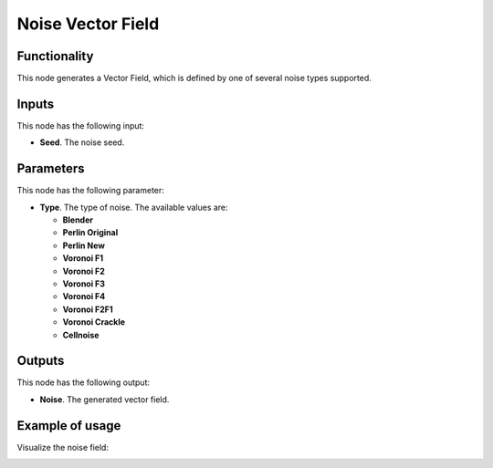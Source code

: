 Noise Vector Field
==================

Functionality
-------------

This node generates a Vector Field, which is defined by one of several noise types supported.

Inputs
------

This node has the following input:

* **Seed**. The noise seed.

Parameters
----------

This node has the following parameter:

* **Type**. The type of noise. The available values are:

  * **Blender**
  * **Perlin Original**
  * **Perlin New**
  * **Voronoi F1**
  * **Voronoi F2**
  * **Voronoi F3**
  * **Voronoi F4**
  * **Voronoi F2F1**
  * **Voronoi Crackle**
  * **Cellnoise**

Outputs
-------

This node has the following output:

* **Noise**. The generated vector field.

Example of usage
----------------

Visualize the noise field:

.. image:: https://user-images.githubusercontent.com/284644/79488796-b8c7a300-8033-11ea-956c-fc66819a0aed.png

